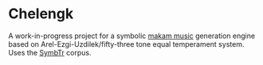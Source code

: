 * Chelengk
  A work-in-progress project for a symbolic [[https://en.wikipedia.org/wiki/Turkish_makam][makam music]] generation engine based
  on Arel-Ezgi-Uzdilek/fifty-three tone equal temperament system. Uses the
  [[https://github.com/MTG/SymbTr][SymbTr]] corpus.
     
